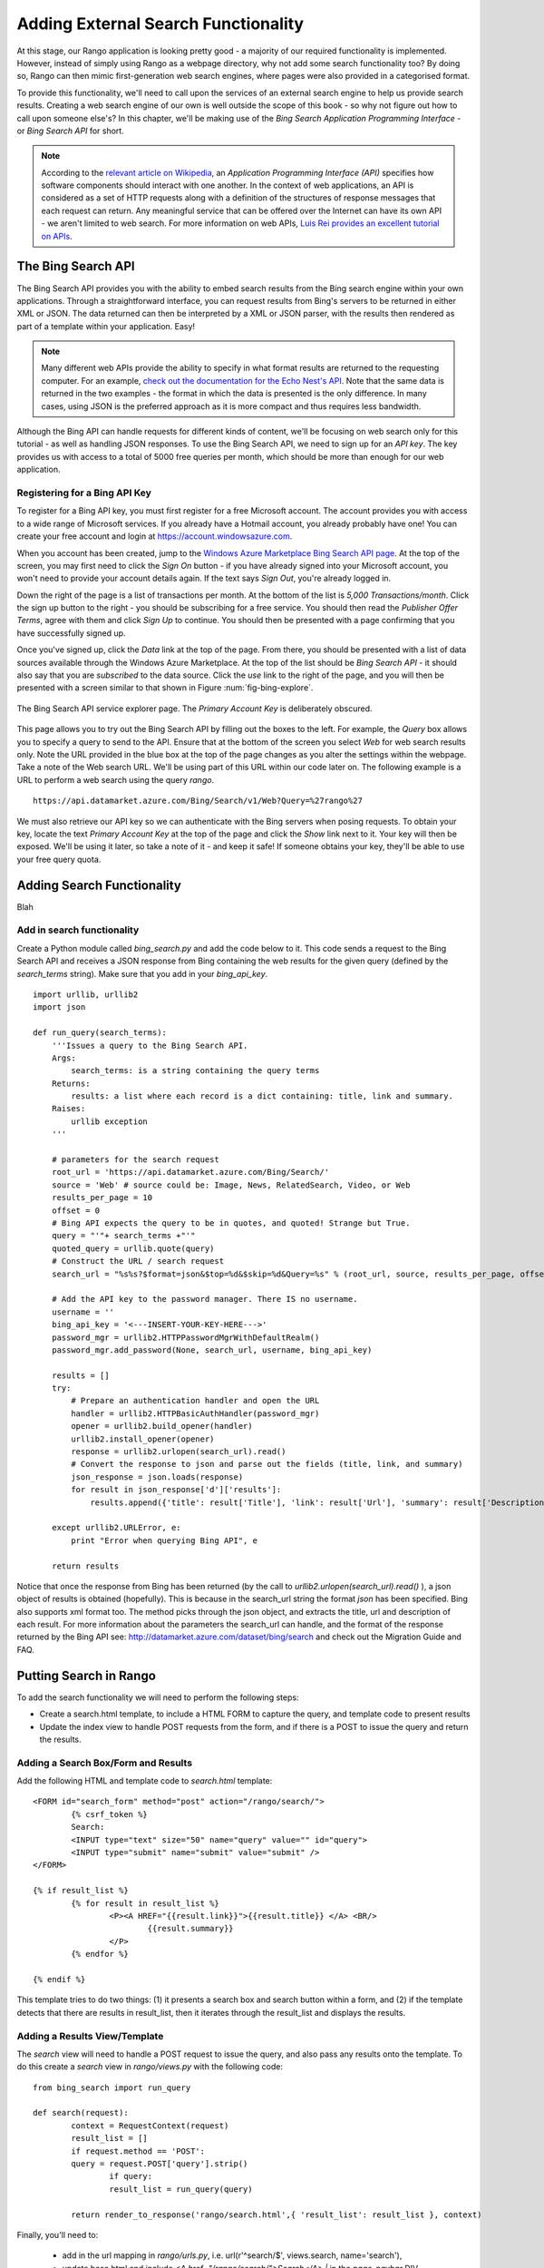 .. _bing-label:

Adding External Search Functionality
====================================
At this stage, our Rango application is looking pretty good - a majority of our required functionality is implemented. However, instead of simply using Rango as a webpage directory, why not add some search functionality too? By doing so, Rango can then mimic first-generation web search engines, where pages were also provided in a categorised format.

To provide this functionality, we'll need to call upon the services of an external search engine to help us provide search results. Creating a web search engine of our own is well outside the scope of this book - so why not figure out how to call upon someone else's? In this chapter, we'll be making use of the *Bing Search Application Programming Interface* - or *Bing Search API* for short.

.. note:: According to the `relevant article on Wikipedia <http://en.wikipedia.org/wiki/Application_programming_interface>`_, an *Application Programming Interface (API)* specifies how software components should interact with one another. In the context of web applications, an API is considered as a set of HTTP requests along with a definition of the structures of response messages that each request can return. Any meaningful service that can be offered over the Internet can have its own API - we aren't limited to web search. For more information on web APIs, `Luis Rei provides an excellent tutorial on APIs <http://blog.luisrei.com/articles/rest.html>`_.

The Bing Search API
-------------------
The Bing Search API provides you with the ability to embed search results from the Bing search engine within your own applications. Through a straightforward interface, you can request results from Bing's servers to be returned in either XML or JSON. The data returned can then be interpreted by a XML or JSON parser, with the results then rendered as part of a template within your application. Easy!

.. note:: Many different web APIs provide the ability to specify in what format results are returned to the requesting computer. For an example, `check out the documentation for the Echo Nest's API <http://developer.echonest.com/raw_tutorials/responses.html>`_. Note that the same data is returned in the two examples - the format in which the data is presented is the only difference. In many cases, using JSON is the preferred approach as it is more compact and thus requires less bandwidth.

Although the Bing API can handle requests for different kinds of content, we'll be focusing on web search only for this tutorial - as well as handling JSON responses. To use the Bing Search API, we need to sign up for an *API key*. The key provides us with access to a total of 5000 free queries per month, which should be more than enough for our web application.

Registering for a Bing API Key
..............................
To register for a Bing API key, you must first register for a free Microsoft account. The account provides you with access to a wide range of Microsoft services. If you already have a Hotmail account, you already probably have one! You can create your free account and login at https://account.windowsazure.com.

When you account has been created, jump to the `Windows Azure Marketplace Bing Search API page <https://datamarket.azure.com/dataset/5BA839F1-12CE-4CCE-BF57-A49D98D29A44>`_. At the top of the screen, you may first need to click the *Sign On* button - if you have already signed into your Microsoft account, you won't need to provide your account details again. If the text says *Sign Out*, you're already logged in.

Down the right of the page is a list of transactions per month. At the bottom of the list is *5,000 Transactions/month*. Click the sign up button to the right - you should be subscribing for a free service. You should then read the *Publisher Offer Terms*, agree with them and click *Sign Up* to continue. You should then be presented with a page confirming that you have successfully signed up.

Once you've signed up, click the *Data* link at the top of the page. From there, you should be presented with a list of data sources available through the Windows Azure Marketplace. At the top of the list should be *Bing Search API* - it should also say that you are *subscribed* to the data source. Click the *use* link to the right of the page, and you will then be presented with a screen similar to that shown in Figure :num:`fig-bing-explore`.

.. _fig-bing-explore:

.. figure:: ../images/bing-explore.png
	:figclass: align-center

	The Bing Search API service explorer page. The *Primary Account Key* is deliberately obscured.

This page allows you to try out the Bing Search API by filling out the boxes to the left. For example, the *Query* box allows you to specify a query to send to the API. Ensure that at the bottom of the screen you select *Web* for web search results only. Note the URL provided in the blue box at the top of the page changes as you alter the settings within the webpage. Take a note of the Web search URL. We'll be using part of this URL within our code later on. The following example is a URL to perform a web search using the query *rango*.

::
	
	https://api.datamarket.azure.com/Bing/Search/v1/Web?Query=%27rango%27

We must also retrieve our API key so we can authenticate with the Bing servers when posing requests. To obtain your key, locate the text *Primary Account Key* at the top of the page and click the *Show* link next to it. Your key will then be exposed. We'll be using it later, so take a note of it - and keep it safe! If someone obtains your key, they'll be able to use your free query quota.

Adding Search Functionality
---------------------------
Blah

Add in search functionality
...........................
Create a Python module called *bing_search.py* and add the code below to it. This code sends a request to the Bing Search API and receives a JSON response from Bing containing the web results for the given query (defined by the *search_terms* string). Make sure that you add in your *bing_api_key*.


::

	import urllib, urllib2
	import json

	def run_query(search_terms):   
	    '''Issues a query to the Bing Search API.
	    Args:
	        search_terms: is a string containing the query terms
	    Returns:
	        results: a list where each record is a dict containing: title, link and summary.
	    Raises:
	        urllib exception
	    '''
    
	    # parameters for the search request
	    root_url = 'https://api.datamarket.azure.com/Bing/Search/'
	    source = 'Web' # source could be: Image, News, RelatedSearch, Video, or Web
	    results_per_page = 10
	    offset = 0
	    # Bing API expects the query to be in quotes, and quoted! Strange but True.
	    query = "'"+ search_terms +"'" 
	    quoted_query = urllib.quote(query)
	    # Construct the URL / search request
	    search_url = "%s%s?$format=json&$top=%d&$skip=%d&Query=%s" % (root_url, source, results_per_page, offset, quoted_query)
    
	    # Add the API key to the password manager. There IS no username.
	    username = ''
	    bing_api_key = '<---INSERT-YOUR-KEY-HERE--->'
	    password_mgr = urllib2.HTTPPasswordMgrWithDefaultRealm()
	    password_mgr.add_password(None, search_url, username, bing_api_key)
    
	    results = []
	    try:
	        # Prepare an authentication handler and open the URL
	        handler = urllib2.HTTPBasicAuthHandler(password_mgr)
	        opener = urllib2.build_opener(handler)
	        urllib2.install_opener(opener)
	        response = urllib2.urlopen(search_url).read()
	        # Convert the response to json and parse out the fields (title, link, and summary)
	        json_response = json.loads(response)
	        for result in json_response['d']['results']:
	            results.append({'title': result['Title'], 'link': result['Url'], 'summary': result['Description']} )
                        
	    except urllib2.URLError, e:
	        print "Error when querying Bing API", e
            
	    return results


Notice that once the response from Bing has been returned (by the call to *urllib2.urlopen(search_url).read()* ), a json object of results is obtained (hopefully). This is because in the search_url string the format *json* has been specified. Bing also supports xml format too. The method picks through the json object, and extracts the title, url and description of each result. For more information about the parameters the search_url can handle, and the format of the response returned by the Bing API see: http://datamarket.azure.com/dataset/bing/search and check out the Migration Guide and FAQ.


Putting Search in Rango
-----------------------

To add the search functionality we will need to perform the following steps:

* Create a search.html template, to include a HTML FORM to capture the query, and template code to present results
* Update the index view to handle POST requests from the form, and if there is a POST to issue the query and return the results.



Adding a Search Box/Form and Results
....................................

Add the following HTML and template code to *search.html* template:

::

	<FORM id="search_form" method="post" action="/rango/search/">
		{% csrf_token %}
		Search:
		<INPUT type="text" size="50" name="query" value="" id="query">
		<INPUT type="submit" name="submit" value="submit" />
	</FORM>

	{% if result_list %}
		{% for result in result_list %}
			<P><A HREF="{{result.link}}">{{result.title}} </A> <BR/>
				{{result.summary}}
			</P>
		{% endfor %}

	{% endif %}

This template tries to do two things: (1) it presents a search box and search button within a form, and (2) if the template detects that there are results in result_list, then it iterates through the result_list and displays the results. 

Adding a Results View/Template
..............................
The *search* view will need to handle a POST request to issue the query, and also pass any results onto the template.
To do this create a *search* view in *rango/views.py* with the following code:

::


	from bing_search import run_query

	def search(request):
		context = RequestContext(request)
		result_list = []
		if request.method == 'POST':
	    	query = request.POST['query'].strip()
			if query:
	    		result_list = run_query(query)

		return render_to_response('rango/search.html',{ 'result_list': result_list }, context)


Finally, you'll need to:

	* add in the url mapping in *rango/urls.py*, i.e.  url(r'^search/$', views.search, name='search'),
	* update base.html and include  *<A href="/rango/search/">Search</A> |* in the *page_navbar* DIV.


Exercises
---------

	* Add a main() function to the *bing_search.py* to test out the BING Search API i.e. so when you run *python bing_search.py* it issues a query.
	* The main function should ask a user for a query (from the command line), and then issue the query to the BING API via the run_query method and print out the top ten  results returned. 
	* Print out the rank, title and url for each result.


